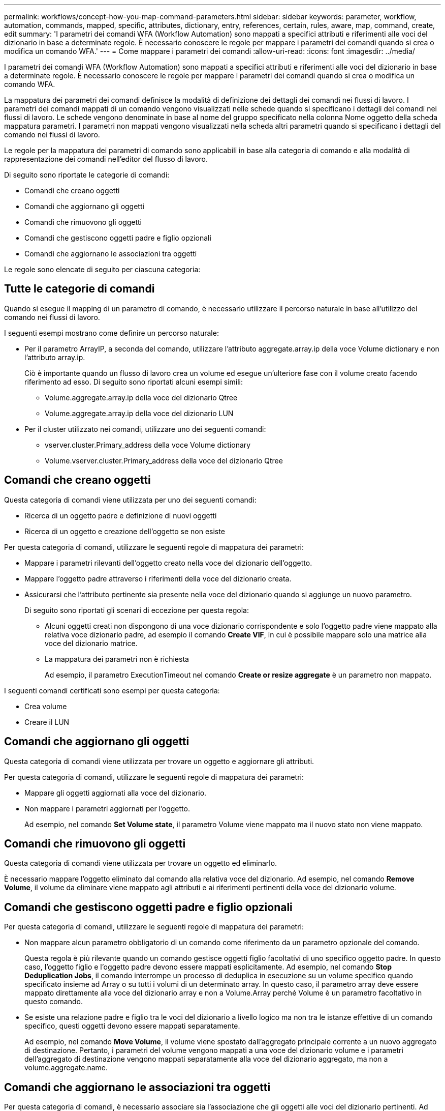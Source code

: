 ---
permalink: workflows/concept-how-you-map-command-parameters.html 
sidebar: sidebar 
keywords: parameter, workflow, automation, commands, mapped, specific, attributes, dictionary, entry, references, certain, rules, aware, map, command, create, edit 
summary: 'I parametri dei comandi WFA (Workflow Automation) sono mappati a specifici attributi e riferimenti alle voci del dizionario in base a determinate regole. È necessario conoscere le regole per mappare i parametri dei comandi quando si crea o modifica un comando WFA.' 
---
= Come mappare i parametri dei comandi
:allow-uri-read: 
:icons: font
:imagesdir: ../media/


[role="lead"]
I parametri dei comandi WFA (Workflow Automation) sono mappati a specifici attributi e riferimenti alle voci del dizionario in base a determinate regole. È necessario conoscere le regole per mappare i parametri dei comandi quando si crea o modifica un comando WFA.

La mappatura dei parametri dei comandi definisce la modalità di definizione dei dettagli dei comandi nei flussi di lavoro. I parametri dei comandi mappati di un comando vengono visualizzati nelle schede quando si specificano i dettagli dei comandi nei flussi di lavoro. Le schede vengono denominate in base al nome del gruppo specificato nella colonna Nome oggetto della scheda mappatura parametri. I parametri non mappati vengono visualizzati nella scheda altri parametri quando si specificano i dettagli del comando nei flussi di lavoro.

Le regole per la mappatura dei parametri di comando sono applicabili in base alla categoria di comando e alla modalità di rappresentazione dei comandi nell'editor del flusso di lavoro.

Di seguito sono riportate le categorie di comandi:

* Comandi che creano oggetti
* Comandi che aggiornano gli oggetti
* Comandi che rimuovono gli oggetti
* Comandi che gestiscono oggetti padre e figlio opzionali
* Comandi che aggiornano le associazioni tra oggetti


Le regole sono elencate di seguito per ciascuna categoria:



== Tutte le categorie di comandi

Quando si esegue il mapping di un parametro di comando, è necessario utilizzare il percorso naturale in base all'utilizzo del comando nei flussi di lavoro.

I seguenti esempi mostrano come definire un percorso naturale:

* Per il parametro ArrayIP, a seconda del comando, utilizzare l'attributo aggregate.array.ip della voce Volume dictionary e non l'attributo array.ip.
+
Ciò è importante quando un flusso di lavoro crea un volume ed esegue un'ulteriore fase con il volume creato facendo riferimento ad esso. Di seguito sono riportati alcuni esempi simili:

+
** Volume.aggregate.array.ip della voce del dizionario Qtree
** Volume.aggregate.array.ip della voce del dizionario LUN


* Per il cluster utilizzato nei comandi, utilizzare uno dei seguenti comandi:
+
** vserver.cluster.Primary_address della voce Volume dictionary
** Volume.vserver.cluster.Primary_address della voce del dizionario Qtree






== Comandi che creano oggetti

Questa categoria di comandi viene utilizzata per uno dei seguenti comandi:

* Ricerca di un oggetto padre e definizione di nuovi oggetti
* Ricerca di un oggetto e creazione dell'oggetto se non esiste


Per questa categoria di comandi, utilizzare le seguenti regole di mappatura dei parametri:

* Mappare i parametri rilevanti dell'oggetto creato nella voce del dizionario dell'oggetto.
* Mappare l'oggetto padre attraverso i riferimenti della voce del dizionario creata.
* Assicurarsi che l'attributo pertinente sia presente nella voce del dizionario quando si aggiunge un nuovo parametro.
+
Di seguito sono riportati gli scenari di eccezione per questa regola:

+
** Alcuni oggetti creati non dispongono di una voce dizionario corrispondente e solo l'oggetto padre viene mappato alla relativa voce dizionario padre, ad esempio il comando *Create VIF*, in cui è possibile mappare solo una matrice alla voce del dizionario matrice.
** La mappatura dei parametri non è richiesta
+
Ad esempio, il parametro ExecutionTimeout nel comando *Create or resize aggregate* è un parametro non mappato.





I seguenti comandi certificati sono esempi per questa categoria:

* Crea volume
* Creare il LUN




== Comandi che aggiornano gli oggetti

Questa categoria di comandi viene utilizzata per trovare un oggetto e aggiornare gli attributi.

Per questa categoria di comandi, utilizzare le seguenti regole di mappatura dei parametri:

* Mappare gli oggetti aggiornati alla voce del dizionario.
* Non mappare i parametri aggiornati per l'oggetto.
+
Ad esempio, nel comando *Set Volume state*, il parametro Volume viene mappato ma il nuovo stato non viene mappato.





== Comandi che rimuovono gli oggetti

Questa categoria di comandi viene utilizzata per trovare un oggetto ed eliminarlo.

È necessario mappare l'oggetto eliminato dal comando alla relativa voce del dizionario. Ad esempio, nel comando *Remove Volume*, il volume da eliminare viene mappato agli attributi e ai riferimenti pertinenti della voce del dizionario volume.



== Comandi che gestiscono oggetti padre e figlio opzionali

Per questa categoria di comandi, utilizzare le seguenti regole di mappatura dei parametri:

* Non mappare alcun parametro obbligatorio di un comando come riferimento da un parametro opzionale del comando.
+
Questa regola è più rilevante quando un comando gestisce oggetti figlio facoltativi di uno specifico oggetto padre. In questo caso, l'oggetto figlio e l'oggetto padre devono essere mappati esplicitamente. Ad esempio, nel comando *Stop Deduplication Jobs*, il comando interrompe un processo di deduplica in esecuzione su un volume specifico quando specificato insieme ad Array o su tutti i volumi di un determinato array. In questo caso, il parametro array deve essere mappato direttamente alla voce del dizionario array e non a Volume.Array perché Volume è un parametro facoltativo in questo comando.

* Se esiste una relazione padre e figlio tra le voci del dizionario a livello logico ma non tra le istanze effettive di un comando specifico, questi oggetti devono essere mappati separatamente.
+
Ad esempio, nel comando *Move Volume*, il volume viene spostato dall'aggregato principale corrente a un nuovo aggregato di destinazione. Pertanto, i parametri del volume vengono mappati a una voce del dizionario volume e i parametri dell'aggregato di destinazione vengono mappati separatamente alla voce del dizionario aggregato, ma non a volume.aggregate.name.





== Comandi che aggiornano le associazioni tra oggetti

Per questa categoria di comandi, è necessario associare sia l'associazione che gli oggetti alle voci del dizionario pertinenti. Ad esempio, nel comando Add Volume to vFiler (Aggiungi volume a vFiler), i parametri Volume e vFiler vengono mappati agli attributi pertinenti delle voci del dizionario Volume e vFiler.
